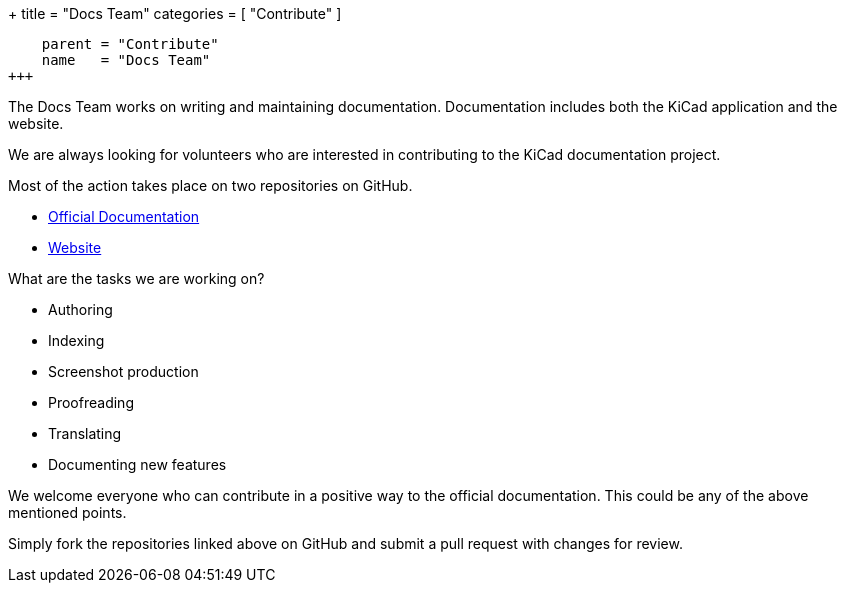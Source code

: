 +++
title = "Docs Team"
categories = [ "Contribute" ]
[menu.main]
    parent = "Contribute"
    name   = "Docs Team"
+++

The Docs Team works on writing and maintaining documentation.  Documentation includes both the KiCad application and the website.

We are always looking for volunteers who are interested in contributing to the KiCad documentation project.

Most of the action takes place on two repositories on GitHub.

 - link:https://github.com/KiCad/kicad-doc[Official Documentation]
 - link:https://github.com/KiCad/kicad-website[Website]

What are the tasks we are working on?

 - Authoring
 - Indexing
 - Screenshot production
 - Proofreading
 - Translating
 - Documenting new features

We welcome everyone who can contribute in a positive way to the official documentation. This could be any of the above mentioned points.

Simply fork the repositories linked above on GitHub and submit a pull request with changes for review.
